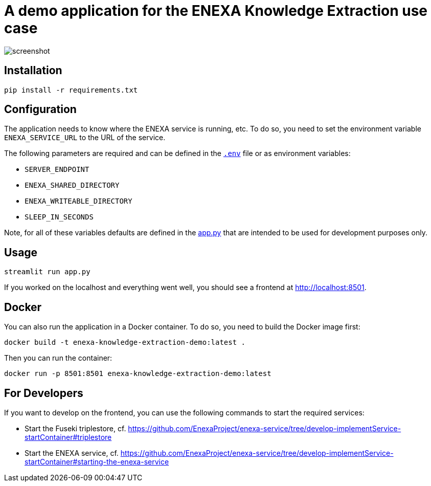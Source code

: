= A demo application for the ENEXA Knowledge Extraction use case

image::./images/screenshot.png[]

== Installation

```bash
pip install -r requirements.txt
```

== Configuration

The application needs to know where the ENEXA service is running, etc. 
To do so, you need to set the environment variable `ENEXA_SERVICE_URL` to the URL of the service. 

The following parameters are required and can be defined in the link:./.env[`.env`] file or as environment variables:

* `SERVER_ENDPOINT`
* `ENEXA_SHARED_DIRECTORY`
* `ENEXA_WRITEABLE_DIRECTORY` 
* `SLEEP_IN_SECONDS` 

Note, for all of these variables defaults are defined in the link:./app.py[app.py] that are intended to be used for development purposes only.

== Usage

```bash
streamlit run app.py
```

If you worked on the localhost and everything went well, you should see a frontend at http://localhost:8501.

== Docker

You can also run the application in a Docker container. To do so, you need to build the Docker image first:

```bash
docker build -t enexa-knowledge-extraction-demo:latest .
```

Then you can run the container:

```bash
docker run -p 8501:8501 enexa-knowledge-extraction-demo:latest
```

== For Developers

If you want to develop on the frontend, you can use the following commands to start the required services:

* Start the Fuseki triplestore, cf. https://github.com/EnexaProject/enexa-service/tree/develop-implementService-startContainer#triplestore 
* Start the ENEXA service, cf. https://github.com/EnexaProject/enexa-service/tree/develop-implementService-startContainer#starting-the-enexa-service
